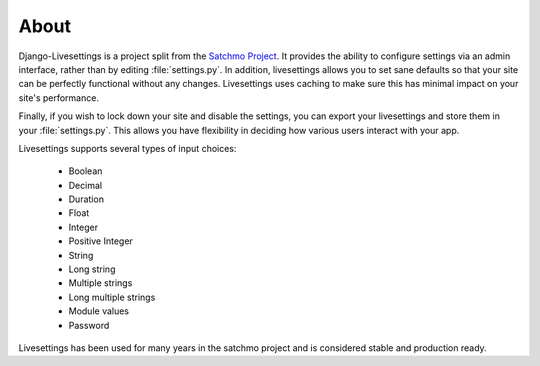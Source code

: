 About
=====

Django-Livesettings is a project split from the `Satchmo Project`_.  It provides the ability to configure settings via an admin interface, rather than by editing :file:`settings.py`. In addition, livesettings allows you to set sane defaults so that your site can be perfectly functional without any changes. Livesettings uses caching to make sure this has minimal impact on your site's performance.

Finally, if you wish to lock down your site and disable the settings, you can export your livesettings and store them in your :file:`settings.py`. This allows you have flexibility in deciding how various users interact with your app.

Livesettings supports several types of input choices:

    * Boolean
    * Decimal
    * Duration
    * Float
    * Integer
    * Positive Integer
    * String
    * Long string
    * Multiple strings
    * Long multiple strings
    * Module values
    * Password

Livesettings has been used for many years in the satchmo project and is considered stable and production ready.

.. _`Satchmo Project`: http://www.satchmoproject.com
